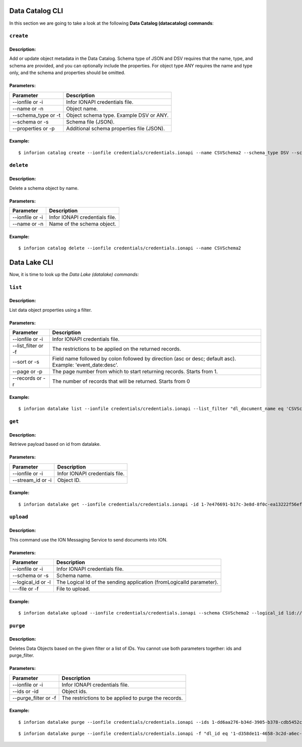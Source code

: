 =======================
Data Catalog CLI
=======================

In this section we are going to take a look at the following **Data Catalog (datacatalog) commands**:

``create``
-------------
Description:
~~~~~~~~~~~~~~
Add or update object metadata in the Data Catalog. Schema type of JSON and DSV requires that the name, type, and schema are provided, and you can optionally include the properties. For object type ANY requires the name and type only, and the schema and properties should be omitted.

Parameters:
~~~~~~~~~~~~~~

.. list-table::
   :header-rows: 1

   * - Parameter
     - Description
   * - --ionfile or -i
     - Infor IONAPI credentials file.
   * - --name or -n
     - Object name.
   * - --schema_type or -t
     - Object schema type. Example DSV or ANY.
   * - --schema or -s
     - Schema file (JSON).
   * - --properties or -p
     - Additional schema properties file (JSON).

Example:
~~~~~~~~~~~~~~

::

    $ inforion catalog create --ionfile credentials/credentials.ionapi --name CSVSchema2 --schema_type DSV --schema data/catalog_schema.json --properties data/catalog_properties.json


``delete``
------------
Description:
~~~~~~~~~~~~~~
Delete a schema object by name.

Parameters:
~~~~~~~~~~~~~~

.. list-table::
   :header-rows: 1

   * - Parameter
     - Description
   * - --ionfile or -i
     - Infor IONAPI credentials file.
   * - --name or -n
     - Name of the schema object.

Example:
~~~~~~~~~~~~~~
::

    $ inforion catalog delete --ionfile credentials/credentials.ionapi --name CSVSchema2



=======================
Data Lake CLI
=======================

Now, it is time to look up the *Data Lake (datalake) commands:*

``list``
----------
Description:
~~~~~~~~~~~~~~
List data object properties using a filter.

Parameters:
~~~~~~~~~~~~~~

.. list-table::
   :header-rows: 1

   * - Parameter
     - Description
   * - --ionfile or -i
     - Infor IONAPI credentials file.
   * - --list_filter or -f
     - The restrictions to be applied on the returned records.
   * - --sort or -s
     - Field name followed by colon followed by direction (asc or desc; default asc). Example: 'event_date:desc'.
   * - --page or -p
     - The page number from which to start returning records. Starts from 1.
   * - --records or -r
     - The number of records that will be returned. Starts from 0

Example:
~~~~~~~~~~~~~~
::

    $ inforion datalake list --ionfile credentials/credentials.ionapi --list_filter "dl_document_name eq 'CSVSchema2'"

``get``
---------
Description:
~~~~~~~~~~~~~~
Retrieve payload based on id from datalake.

Parameters:
~~~~~~~~~~~~~~

.. list-table::
   :header-rows: 1

   * - Parameter
     - Description
   * - --ionfile or -i
     - Infor IONAPI credentials file.
   * - --stream_id or -i
     - Object ID.

Example:
~~~~~~~~~~~~~~
::

    $ inforion datalake get --ionfile credentials/credentials.ionapi -id 1-7e476691-b17c-3e8d-8f0c-ea13222f56ef


``upload``
-----------
Description:
~~~~~~~~~~~~~~
This command use the ION Messaging Service to send documents into ION.

Parameters:
~~~~~~~~~~~~~~

.. list-table::
   :header-rows: 1

   * - Parameter
     - Description
   * - --ionfile or -i
     - Infor IONAPI credentials file.
   * - --schema or -s
     -  Schema name.
   * - --logical_id or -l
     -  The Logical Id of the sending application (fromLogicalId parameter).
   * - ---file or -f
     -  File to upload.

Example:
~~~~~~~~~~~~~~
::

    $ inforion datalake upload --ionfile credentials/credentials.ionapi --schema CSVSchema2 --logical_id lid://infor.ims.mongooseims --file data/sample.csv

``purge``
----------
Description:
~~~~~~~~~~~~~~
Deletes Data Objects based on the given filter or a list of IDs. You cannot use both parameters together: ids and purge_filter.

Parameters:
~~~~~~~~~~~~~~
.. list-table::
   :header-rows: 1

   * - Parameter
     - Description
   * - --ionfile or -i
     - Infor IONAPI credentials file.
   * - --ids or -id
     -  Object ids.
   * - --purge_filter or -f
     -  The restrictions to be applied to purge the records.

Example:
~~~~~~~~~~~~~~
::

    $ inforion datalake purge --ionfile credentials/credentials.ionapi --ids 1-dd6aa276-b34d-3905-b378-cdb5452ca17f,1-02d3ed52-5602-36ac-b3b1-fa670dbfeb72

::

    $ inforion datalake purge --ionfile credentials/credentials.ionapi -f "dl_id eq '1-d358de11-4658-3c2d-a6ec-88c028f46315'"
